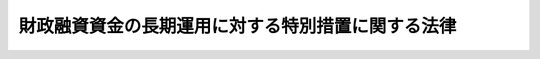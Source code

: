 .. _S48HO007:

==================================================
財政融資資金の長期運用に対する特別措置に関する法律
==================================================

.. raw:: html
    
    
    <b>財政融資資金の長期運用に対する特別措置に関する法律<br>
    （昭和四十八年三月三十一日法律第七号）</b><br><br><div align="right">最終改正：平成一九年六月一日法律第七四号</div><br><p>
    </p><div class="arttitle"><a name="1000000000000000000000000000000000000000000000000100000000000000000000000000000">（趣旨）</a>
    </div><div class="item"><b>第一条</b>
    <a name="1000000000000000000000000000000000000000000000000100000000001000000000000000000"></a>
    　この法律は、財政融資資金（<a href="/cgi-bin/idxrefer.cgi?H_FILE=%8f%ba%93%f1%98%5a%96%40%88%ea%81%5a%81%5a&amp;REF_NAME=%8d%e0%90%ad%97%5a%8e%91%8e%91%8b%e0%96%40&amp;ANCHOR_F=&amp;ANCHOR_T=" target="inyo">財政融資資金法</a>
    （昭和二十六年法律第百号。以下「資金法」という。）<a href="/cgi-bin/idxrefer.cgi?H_FILE=%8f%ba%93%f1%98%5a%96%40%88%ea%81%5a%81%5a&amp;REF_NAME=%91%e6%93%f1%8f%f0&amp;ANCHOR_F=1000000000000000000000000000000000000000000000000200000000000000000000000000000&amp;ANCHOR_T=1000000000000000000000000000000000000000000000000200000000000000000000000000000#1000000000000000000000000000000000000000000000000200000000000000000000000000000" target="inyo">第二条</a>
    の財政融資資金をいう。以下同じ。）の長期の運用が国民経済の中で果たす資源配分的機能の重要性にかんがみ、その適正かつ効果的な実施に資するため、国会の議決、財政投融資計画の国会への提出その他必要な措置を定めるものとする。
    </div>
    
    <p>
    </p><div class="arttitle"><a name="1000000000000000000000000000000000000000000000000200000000000000000000000000000">（国会の議決）</a>
    </div><div class="item"><b>第二条</b>
    <a name="1000000000000000000000000000000000000000000000000200000000001000000000000000000"></a>
    　<a href="/cgi-bin/idxrefer.cgi?H_FILE=%8f%ba%93%f1%98%5a%96%40%88%ea%81%5a%81%5a&amp;REF_NAME=%8e%91%8b%e0%96%40&amp;ANCHOR_F=&amp;ANCHOR_T=" target="inyo">資金法</a>
    の規定に基づき毎会計年度新たに運用する財政融資資金のうち、その運用の期間が五年以上にわたるもの（次条の規定により運用することができるものを除く。）は、その運用を予定する金額（以下「長期運用予定額」という。）につき、運用対象区分ごとに、予算をもつて国会の議決を経なければならない。
    </div>
    <div class="item"><b><a name="1000000000000000000000000000000000000000000000000200000000002000000000000000000">２</a>
    </b>
    　前項の運用対象区分とは、財政融資資金の運用対象を、国債と<a href="/cgi-bin/idxrefer.cgi?H_FILE=%8f%ba%93%f1%98%5a%96%40%88%ea%81%5a%81%5a&amp;REF_NAME=%8e%91%8b%e0%96%40%91%e6%8f%5c%8f%f0%91%e6%88%ea%8d%80%91%e6%8b%e3%8d%86&amp;ANCHOR_F=1000000000000000000000000000000000000000000000001000000000001000000009000000000&amp;ANCHOR_T=1000000000000000000000000000000000000000000000001000000000001000000009000000000#1000000000000000000000000000000000000000000000001000000000001000000009000000000" target="inyo">資金法第十条第一項第九号</a>
    に掲げる債券とその他のものとに大別し、かつ、その他のものは、次に掲げる区分により区分し、更に、国に係るものにあつては会計別に、第二号及び第三号の法人に係るものにあつては法人別に、それぞれ細分した区分をいう。
    <div class="number"><b><a name="1000000000000000000000000000000000000000000000000200000000002000000001000000000">一</a>
    </b>
    　国
    </div>
    <div class="number"><b><a name="1000000000000000000000000000000000000000000000000200000000002000000002000000000">二</a>
    </b>
    　<a href="/cgi-bin/idxrefer.cgi?H_FILE=%8f%ba%93%f1%98%5a%96%40%88%ea%81%5a%81%5a&amp;REF_NAME=%8e%91%8b%e0%96%40%91%e6%8f%5c%8f%f0%91%e6%88%ea%8d%80%91%e6%8e%4f%8d%86&amp;ANCHOR_F=1000000000000000000000000000000000000000000000001000000000001000000003000000000&amp;ANCHOR_T=1000000000000000000000000000000000000000000000001000000000001000000003000000000#1000000000000000000000000000000000000000000000001000000000001000000003000000000" target="inyo">資金法第十条第一項第三号</a>
    に規定する法人
    </div>
    <div class="number"><b><a name="1000000000000000000000000000000000000000000000000200000000002000000003000000000">三</a>
    </b>
    　<a href="/cgi-bin/idxrefer.cgi?H_FILE=%8f%ba%93%f1%98%5a%96%40%88%ea%81%5a%81%5a&amp;REF_NAME=%8e%91%8b%e0%96%40%91%e6%8f%5c%8f%f0%91%e6%88%ea%8d%80%91%e6%8e%b5%8d%86&amp;ANCHOR_F=1000000000000000000000000000000000000000000000001000000000001000000007000000000&amp;ANCHOR_T=1000000000000000000000000000000000000000000000001000000000001000000007000000000#1000000000000000000000000000000000000000000000001000000000001000000007000000000" target="inyo">資金法第十条第一項第七号</a>
    に規定する法人
    </div>
    <div class="number"><b><a name="1000000000000000000000000000000000000000000000000200000000002000000004000000000">四</a>
    </b>
    　地方公共団体
    </div>
    </div>
    
    <p>
    </p><div class="arttitle"><a name="1000000000000000000000000000000000000000000000000300000000000000000000000000000">（長期運用予定額の繰越し）</a>
    </div><div class="item"><b>第三条</b>
    <a name="1000000000000000000000000000000000000000000000000300000000001000000000000000000"></a>
    　前条の規定により運用対象区分ごとに国会の議決を経た長期運用予定額に係る財政融資資金のうちに当該年度において運用しなかつたものがあるときは、これを翌年度において当該運用対象区分に従い運用することができる。
    </div>
    
    <p>
    </p><div class="arttitle"><a name="1000000000000000000000000000000000000000000000000400000000000000000000000000000">（運用実績の報告）</a>
    </div><div class="item"><b>第四条</b>
    <a name="1000000000000000000000000000000000000000000000000400000000001000000000000000000"></a>
    　財務大臣は、第二条の規定により運用対象区分ごとに国会の議決を経た長期運用予定額に係る財政融資資金について、毎会計年度における運用の実績を当該運用対象区分ごとに明らかにした書類（当該書類に記載すべき事項を記録した電磁的記録（電子的方式、磁気的方式その他人の知覚によつては認識することができない方式で作られる記録であつて、電子計算機による情報処理の用に供されるものとして財務省令で定めるものをいう。）を含む。以下「運用実績報告書」という。）を翌年度の七月三十一日までに作成しなければならない。
    </div>
    <div class="item"><b><a name="1000000000000000000000000000000000000000000000000400000000002000000000000000000">２</a>
    </b>
    　内閣は、財政投融資特別会計の財政融資資金勘定の歳入歳出決算を会計検査院に送付し、及び会計検査院の検査を経た当該歳入歳出決算を国会に提出する場合には、当該歳入歳出決算に財政融資資金に係る運用実績報告書を添付しなければならない。
    </div>
    
    <p>
    </p><div class="arttitle"><a name="1000000000000000000000000000000000000000000000000500000000000000000000000000000">（財政投融資計画）</a>
    </div><div class="item"><b>第五条</b>
    <a name="1000000000000000000000000000000000000000000000000500000000001000000000000000000"></a>
    　内閣は、第二条第一項の議決を経ようとするときは、財政投融資計画を国会に提出しなければならない。
    </div>
    <div class="item"><b><a name="1000000000000000000000000000000000000000000000000500000000002000000000000000000">２</a>
    </b>
    　財政投融資計画は、次に掲げるものの予定額について、対象区分（国、法人（地方公共団体を除く。）及び地方公共団体に区分し、更に、国に係るものにあつては会計別に、法人（地方公共団体を除く。）に係るものにあつては法人別に細分したものをいう。）ごとの内訳及び各対象区分ごとの総額を明らかにするものとする。
    <div class="number"><b><a name="1000000000000000000000000000000000000000000000000500000000002000000001000000000">一</a>
    </b>
    　財政融資資金の運用のうち第二条第一項の規定により国会の議決を経るものであつて、同条第二項各号に掲げる運用対象区分に係るもの
    </div>
    <div class="number"><b><a name="1000000000000000000000000000000000000000000000000500000000002000000002000000000">二</a>
    </b>
    　<a href="/cgi-bin/idxrefer.cgi?H_FILE=%95%bd%88%ea%8b%e3%96%40%93%f1%8e%4f&amp;REF_NAME=%93%c1%95%ca%89%ef%8c%76%82%c9%8a%d6%82%b7%82%e9%96%40%97%a5&amp;ANCHOR_F=&amp;ANCHOR_T=" target="inyo">特別会計に関する法律</a>
    （平成十九年法律第二十三号）<a href="/cgi-bin/idxrefer.cgi?H_FILE=%95%bd%88%ea%8b%e3%96%40%93%f1%8e%4f&amp;REF_NAME=%91%e6%8c%dc%8f%5c%8f%f0&amp;ANCHOR_F=1000000000000000000000000000000000000000000000005000000000000000000000000000000&amp;ANCHOR_T=1000000000000000000000000000000000000000000000005000000000000000000000000000000#1000000000000000000000000000000000000000000000005000000000000000000000000000000" target="inyo">第五十条</a>
    の投資（歳出予算の金額のうち<a href="/cgi-bin/idxrefer.cgi?H_FILE=%8f%ba%93%f1%93%f1%96%40%8e%4f%8e%6c&amp;REF_NAME=%8d%e0%90%ad%96%40&amp;ANCHOR_F=&amp;ANCHOR_T=" target="inyo">財政法</a>
    （昭和二十二年法律第三十四号）<a href="/cgi-bin/idxrefer.cgi?H_FILE=%8f%ba%93%f1%93%f1%96%40%8e%4f%8e%6c&amp;REF_NAME=%91%e6%8f%5c%8e%6c%8f%f0%82%cc%8e%4f%91%e6%88%ea%8d%80&amp;ANCHOR_F=1000000000000000000000000000000000000000000000001400300000001000000000000000000&amp;ANCHOR_T=1000000000000000000000000000000000000000000000001400300000001000000000000000000#1000000000000000000000000000000000000000000000001400300000001000000000000000000" target="inyo">第十四条の三第一項</a>
    又は<a href="/cgi-bin/idxrefer.cgi?H_FILE=%8f%ba%93%f1%93%f1%96%40%8e%4f%8e%6c&amp;REF_NAME=%91%e6%8e%6c%8f%5c%93%f1%8f%f0&amp;ANCHOR_F=1000000000000000000000000000000000000000000000004200000000000000000000000000000&amp;ANCHOR_T=1000000000000000000000000000000000000000000000004200000000000000000000000000000#1000000000000000000000000000000000000000000000004200000000000000000000000000000" target="inyo">第四十二条</a>
    ただし書の規定により使用することができるものを除き、貸付けにあつては、貸付けの期間が五年以上にわたる場合に限る。）
    </div>
    <div class="number"><b><a name="1000000000000000000000000000000000000000000000000500000000002000000003000000000">三</a>
    </b>
    　法人（第二条第二項第二号から第四号までに掲げる法人その他政令で定める法人に限る。）の債券及び借入金に係る債務について国の行う債務の保証（債務保証の期間が五年以上にわたる場合に限る。）
    </div>
    </div>
    <div class="item"><b><a name="1000000000000000000000000000000000000000000000000500000000003000000000000000000">３</a>
    </b>
    　財務大臣は、財政投融資計画を作成するに当たつては、あらかじめ財政制度等審議会の意見を聴かなければならない。
    </div>
    
    
    <br><a name="5000000000000000000000000000000000000000000000000000000000000000000000000000000"></a>
    　　　<a name="5000000001000000000000000000000000000000000000000000000000000000000000000000000"><b>附　則　抄</b></a>
    <br><p></p><div class="item"><b>１</b>
    　この法律は、公布の日から施行し、昭和四十八年度以後新たに運用する資金及び積立金について適用する。
    </div>
    
    <br>　　　<a name="5000000002000000000000000000000000000000000000000000000000000000000000000000000"><b>附　則　（昭和五六年四月二四日法律第二五号）　抄</b></a>
    <br><p>
    </p><div class="arttitle">（施行期日）</div>
    <div class="item"><b>第一条</b>
    　この法律は、公布の日から起算して六月を超えない範囲内において政令で定める日から施行する。
    </div>
    
    <br>　　　<a name="5000000003000000000000000000000000000000000000000000000000000000000000000000000"><b>附　則　（昭和六二年六月二日法律第四九号）　抄</b></a>
    <br><p>
    </p><div class="arttitle">（施行期日）</div>
    <div class="item"><b>第一条</b>
    　この法律は、公布の日から施行する。
    </div>
    
    <br>　　　<a name="5000000004000000000000000000000000000000000000000000000000000000000000000000000"><b>附　則　（平成二年六月二七日法律第五〇号）　抄</b></a>
    <br><p>
    </p><div class="arttitle">（施行期日）</div>
    <div class="item"><b>第一条</b>
    　この法律は、平成三年四月一日から施行する。
    </div>
    
    <br>　　　<a name="5000000005000000000000000000000000000000000000000000000000000000000000000000000"><b>附　則　（平成一一年五月二八日法律第五七号）　抄</b></a>
    <br><p></p><div class="arttitle">（施行期日）</div>
    <div class="item"><b>１</b>
    　この法律は、公布の日から施行する。
    </div>
    
    <br>　　　<a name="5000000006000000000000000000000000000000000000000000000000000000000000000000000"><b>附　則　（平成一一年一二月二二日法律第一六〇号）　抄</b></a>
    <br><p>
    </p><div class="arttitle">（施行期日）</div>
    <div class="item"><b>第一条</b>
    　この法律（第二条及び第三条を除く。）は、平成十三年一月六日から施行する。
    </div>
    
    <br>　　　<a name="5000000007000000000000000000000000000000000000000000000000000000000000000000000"><b>附　則　（平成一二年五月三一日法律第九九号）　抄</b></a>
    <br><p>
    </p><div class="arttitle">（施行期日）</div>
    <div class="item"><b>第一条</b>
    　この法律は、平成十三年四月一日から施行する。ただし、附則第三条、第七条、第二十七条及び第二十八条（国民年金法等の一部を改正する法律（平成十二年法律第十八号）附則第一条の改正規定に限る。）の規定は、公布の日から施行する。
    </div>
    
    <p>
    </p><div class="arttitle">（適用）</div>
    <div class="item"><b>第二条</b>
    　第一条の規定による改正後の財政融資資金法（昭和二十六年法律第百号。以下「新資金法」という。）第十二条の規定は、平成十三年度以後の財政融資資金（新資金法第二条の財政融資資金をいう。以下同じ。）の運用に係るものについて適用し、平成十二年度の資金運用部資金の運用に係るものについては、なお従前の例による。
    </div>
    <div class="item"><b>２</b>
    　第二条の規定による改正後の財政融資資金特別会計法（昭和二十六年法律第百一号）の規定は、平成十三年度の予算から適用し、資金運用部特別会計の平成十二年度の収入及び支出並びに同年度以前の年度の決算に関しては、なお従前の例による。
    </div>
    <div class="item"><b>３</b>
    　第三条の規定による改正後の財政融資資金の長期運用に対する特別措置に関する法律（昭和四十八年法律第七号。次条において「新長期運用法」という。）の規定は、平成十三年度以後新たに運用する財政融資資金、郵便貯金特別会計の郵便貯金資金及び簡易生命保険特別会計の積立金について適用し、平成十二年度の資金運用部資金及び簡易生命保険特別会計の積立金の運用に係るものについては、なお従前の例による。
    </div>
    
    <p>
    </p><div class="arttitle">（平成十三年度の財政融資資金の運用計画等に関する特例）</div>
    <div class="item"><b>第三条</b>
    　財務大臣は、この法律の施行の日までに、新資金法第十一条の規定の例により、平成十三年度における財政融資資金の運用に関して必要な計画を定めるものとする。
    </div>
    <div class="item"><b>２</b>
    　財務大臣は、この法律の施行の日までに、新長期運用法第六条の規定の例により、平成十三年度における同条第二項の財政投融資計画を作成するものとする。
    </div>
    <div class="item"><b>３</b>
    　第一項の規定により定められた計画は、新資金法第十一条の規定により定められたものとみなし、前項の規定により作成された財政投融資計画は、新長期運用法第六条の規定により作成されたものとみなす。
    </div>
    
    <p>
    </p><div class="arttitle">（郵便貯金及び年金積立金の預託の廃止に伴う経過措置）</div>
    <div class="item"><b>第四条</b>
    　政府は、郵便貯金（第一条の規定による改正前の資金運用部資金法（以下「旧資金法」という。）第二条第一項に規定する郵便貯金として受け入れた資金をいう。）及び年金積立金（厚生保険特別会計の年金勘定及び国民年金特別会計の国民年金勘定に係る積立金をいう。）に係る旧資金法第二条の規定に基づく預託の廃止に当たっては、資金運用部の既往の貸付けの継続にかかわる資金繰り及び市場に与える影響に配慮して、所要の措置を講ずるものとする。
    </div>
    
    <p>
    </p><div class="arttitle">（資金運用部預託金に係る経過措置）</div>
    <div class="item"><b>第五条</b>
    　この法律の施行前に資金運用部に預託された旧資金法第四条に規定する資金運用部預託金は、財政融資資金に帰属するものとし、当該資金運用部預託金に付する利子の利率及び支払については、なお従前の例による。
    </div>
    
    <p>
    </p><div class="arttitle">（財政融資資金の既往の運用に係る経過措置）</div>
    <div class="item"><b>第六条</b>
    　この法律の施行の際現に財政融資資金に属する資産のうちに旧資金法第七条第一項第九号から第十一号までに係るものがあるときは、財務大臣は、新資金法第十条第一項の規定にかかわらず、財政融資資金を当該資産の保有のために運用することができる。
    </div>
    
    <p>
    </p><div class="arttitle">（政令への委任）</div>
    <div class="item"><b>第七条</b>
    　附則第三条から前条までに定めるもののほか、この法律の施行に関し必要な経過措置は、政令で定める。
    </div>
    
    <p>
    </p><div class="arttitle">（中央省庁等改革関係法施行法の一部改正）</div>
    <div class="item"><b>第二十七条</b>
    　中央省庁等改革関係法施行法（平成十一年法律第百六十号）の一部を次のように改正する。<br>　　　第三百九十三条の次に次の一条を加える。<br>（資金運用部資金法等の一部を改正する法律の一部改正）<br>第三百九十三条の二　資金運用部資金法等の一部を改正する法律（平成十二年法律第九十九号）の一部を次のように改正する。<br>　　　附則第三条第一項中「大蔵大臣」を「財務大臣」に改め、同項後段を削り、同条第二項中「大蔵大臣」を「財務大臣」に改め、同項後段を削る。
    </div>
    
    <br>　　　<a name="5000000008000000000000000000000000000000000000000000000000000000000000000000000"><b>附　則　（平成一四年七月三一日法律第九八号）　抄</b></a>
    <br><p>
    </p><div class="arttitle">（施行期日）</div>
    <div class="item"><b>第一条</b>
    　この法律は、公社法の施行の日から施行する。ただし、次の各号に掲げる規定は、当該各号に定める日から施行する。
    <div class="number"><b>一</b>
    　第一章第一節（別表第一から別表第四までを含む。）並びに附則第二十八条第二項、第三十三条第二項及び第三項並びに第三十九条の規定　公布の日
    </div>
    </div>
    
    <p>
    </p><div class="arttitle">（財政融資資金の長期運用に対する特別措置に関する法律の一部改正に伴う経過措置）</div>
    <div class="item"><b>第三十三条</b>
    　第百二十七条の規定による改正後の財政融資資金の長期運用に対する特別措置に関する法律（以下この条において「新法」という。）の規定は、平成十五年度以後新たに運用される公社法第二十四条第三項第四号に規定する郵便貯金資金及び同項第五号に規定する簡易生命保険資金について適用し、旧郵便貯金特別会計法第五条の二第一項に規定する郵便貯金資金及び旧簡易生命保険特別会計法第七条第一項に規定する積立金の平成十四年度の運用に係るものについては、なお従前の例による。この場合において、平成十四年度の長期運用予定額（第百二十七条の規定による改正前の財政融資資金の長期運用に対する特別措置に関する法律（以下この項において「旧法」という。）第五条において読み替えて準用する旧法第二条第一項に規定する長期運用予定額をいう。）として国会の議決を経たものが旧法第五条において読み替えて準用する旧法第三条の規定の例により平成十五年度において運用されたときは、その運用実績の報告は、新法第五条において読み替えて準用する新法第四条の規定の例による。
    </div>
    <div class="item"><b>２</b>
    　財務大臣は、施行日までに、新法第六条の規定の例により、平成十五年度における同条第二項の財政投融資計画を作成するものとする。
    </div>
    <div class="item"><b>３</b>
    　前項の規定により作成された財政投融資計画は、新法第六条の規定により作成されたものとみなす。
    </div>
    
    <p>
    </p><div class="arttitle">（罰則に関する経過措置）</div>
    <div class="item"><b>第三十八条</b>
    　施行日前にした行為並びにこの法律の規定によりなお従前の例によることとされる場合及びこの附則の規定によりなおその効力を有することとされる場合における施行日以後にした行為に対する罰則の適用については、なお従前の例による。
    </div>
    
    <p>
    </p><div class="arttitle">（その他の経過措置の政令への委任）</div>
    <div class="item"><b>第三十九条</b>
    　この法律に規定するもののほか、公社法及びこの法律の施行に関し必要な経過措置（罰則に関する経過措置を含む。）は、政令で定める。
    </div>
    
    <br>　　　<a name="5000000009000000000000000000000000000000000000000000000000000000000000000000000"><b>附　則　（平成一四年一二月一三日法律第一五二号）　抄</b></a>
    <br><p>
    </p><div class="arttitle">（施行期日）</div>
    <div class="item"><b>第一条</b>
    　この法律は、行政手続等における情報通信の技術の利用に関する法律（平成十四年法律第百五十一号）の施行の日から施行する。
    </div>
    
    <p>
    </p><div class="arttitle">（罰則に関する経過措置）</div>
    <div class="item"><b>第四条</b>
    　この法律の施行前にした行為に対する罰則の適用については、なお従前の例による。
    </div>
    
    <p>
    </p><div class="arttitle">（その他の経過措置の政令への委任）</div>
    <div class="item"><b>第五条</b>
    　前三条に定めるもののほか、この法律の施行に関し必要な経過措置は、政令で定める。
    </div>
    
    <br>　　　<a name="5000000010000000000000000000000000000000000000000000000000000000000000000000000"><b>附　則　（平成一七年一〇月二一日法律第一〇二号）　抄</b></a>
    <br><p>
    </p><div class="arttitle">（施行期日）</div>
    <div class="item"><b>第一条</b>
    　この法律は、郵政民営化法の施行の日から施行する。
    </div>
    
    <p>
    </p><div class="arttitle">（財政融資資金の長期運用に対する特別措置に関する法律の一部改正に伴う経過措置）</div>
    <div class="item"><b>第百一条</b>
    　長期運用予定額として国会の議決を経たもの（旧公社法第二十四条第三項第四号に規定する郵便貯金資金に係るもの及び同項第五号に規定する簡易生命保険資金に係るものに限る。）については、旧財政融資資金長期運用特別措置法第五条において準用する旧財政融資資金長期運用特別措置法第三条の規定は、なおその効力を有する。この場合において、旧財政融資資金長期運用特別措置法第五条中「「郵便貯金資金及び簡易生命保険資金」と、「当該運用対象区分に従い」とあるのは「それぞれ」」とあるのは、「「郵便貯金資金（郵政民営化法等の施行に伴う関係法律の整備等に関する法律（平成十七年法律第百二号）第二条の規定による廃止前の日本郵政公社法（平成十四年法律第九十七号）第二十四条第三項第四号に規定する郵便貯金資金をいう。）及び簡易生命保険資金（同項第五号に規定する簡易生命保険資金をいう。）」と、「これを翌年度において当該運用対象区分に従い」とあるのは「独立行政法人郵便貯金・簡易生命保険管理機構は、その運用しなかつた額について独立行政法人郵便貯金・簡易生命保険管理機構法（平成十七年法律第百一号）第十条に規定する郵便貯金資産及び簡易生命保険資産を翌年度においてそれぞれ」」とする。
    </div>
    <div class="item"><b>２</b>
    　旧財政融資資金長期運用特別措置法第五条において準用する旧財政融資資金長期運用特別措置法第二条第一項の規定により国会の議決を経た長期運用予定額（旧公社法第二十四条第三項第四号に規定する郵便貯金資金及び同項第五号に規定する簡易生命保険資金に係るものに限る。）についての運用の実績の報告については、なお従前の例による。
    </div>
    
    <p>
    </p><div class="arttitle">（罰則に関する経過措置）</div>
    <div class="item"><b>第百十七条</b>
    　この法律の施行前にした行為、この附則の規定によりなお従前の例によることとされる場合におけるこの法律の施行後にした行為、この法律の施行後附則第九条第一項の規定によりなおその効力を有するものとされる旧郵便為替法第三十八条の八（第二号及び第三号に係る部分に限る。）の規定の失効前にした行為、この法律の施行後附則第十三条第一項の規定によりなおその効力を有するものとされる旧郵便振替法第七十条（第二号及び第三号に係る部分に限る。）の規定の失効前にした行為、この法律の施行後附則第二十七条第一項の規定によりなおその効力を有するものとされる旧郵便振替預り金寄附委託法第八条（第二号に係る部分に限る。）の規定の失効前にした行為、この法律の施行後附則第三十九条第二項の規定によりなおその効力を有するものとされる旧公社法第七十条（第二号に係る部分に限る。）の規定の失効前にした行為、この法律の施行後附則第四十二条第一項の規定によりなおその効力を有するものとされる旧公社法第七十一条及び第七十二条（第十五号に係る部分に限る。）の規定の失効前にした行為並びに附則第二条第二項の規定の適用がある場合における郵政民営化法第百四条に規定する郵便貯金銀行に係る特定日前にした行為に対する罰則の適用については、なお従前の例による。
    </div>
    
    <br>　　　<a name="5000000011000000000000000000000000000000000000000000000000000000000000000000000"><b>附　則　（平成一九年三月三一日法律第二三号）　抄</b></a>
    <br><p>
    </p><div class="arttitle">（施行期日）</div>
    <div class="item"><b>第一条</b>
    　この法律は、平成十九年四月一日から施行し、平成十九年度の予算から適用する。ただし、次の各号に掲げる規定は、当該各号に定める日から施行し、第二条第一項第四号、第十六号及び第十七号、第二章第四節、第十六節及び第十七節並びに附則第四十九条から第六十五条までの規定は、平成二十年度の予算から適用する。
    <div class="number"><b>一</b>
    　附則第二百六十六条、第二百六十八条、第二百七十三条、第二百七十六条、第二百七十九条、第二百八十四条、第二百八十六条、第二百八十八条、第二百八十九条、第、第三百八十三条及び第三百八十六条の規定　平成二十年四月一日
    </div>
    </div>
    
    <p>
    </p><div class="arttitle">（罰則に関する経過措置）</div>
    <div class="item"><b>第三百九十一条</b>
    　この法律の施行前にした行為及びこの附則の規定によりなお従前の例によることとされる場合におけるこの法律の施行後にした行為に対する罰則の適用については、なお従前の例による。
    </div>
    
    <p>
    </p><div class="arttitle">（その他の経過措置の政令への委任）</div>
    <div class="item"><b>第三百九十二条</b>
    　附則第二条から第六十五条まで、第六十七条から第二百五十九条まで及び第三百八十二条から前条までに定めるもののほか、この法律の施行に関し必要となる経過措置は、政令で定める。
    </div>
    
    <br>　　　<a name="5000000012000000000000000000000000000000000000000000000000000000000000000000000"><b>附　則　（平成一九年六月一日法律第七四号）　抄</b></a>
    <br><p>
    </p><div class="arttitle">（施行期日）</div>
    <div class="item"><b>第一条</b>
    　この法律は、平成二十年十月一日から施行する。ただし、次の各号に掲げる規定は、当該各号に定める日から施行する。
    <div class="number"><b>一</b>
    　附則第三条から第二十二条まで、第二十五条から第三十条まで、第百一条及び第百二条の規定　公布の日から起算して六月を超えない範囲内において政令で定める日
    </div>
    </div>
    
    <p>
    </p><div class="arttitle">（処分等に関する経過措置）</div>
    <div class="item"><b>第百条</b>
    　この法律の施行前に改正前のそれぞれの法律（これに基づく命令を含む。以下この条において同じ。）の規定によってした処分、手続その他の行為であって、改正後のそれぞれの法律の規定に相当の規定があるものは、この附則に別段の定めがあるものを除き、改正後のそれぞれの法律の相当の規定によってしたものとみなす。
    </div>
    
    <p>
    </p><div class="arttitle">（罰則の適用に関する経過措置）</div>
    <div class="item"><b>第百一条</b>
    　この法律（附則第一条各号に掲げる規定にあっては、当該規定。以下この条において同じ。）の施行前にした行為並びにこの附則の規定によりなお従前の例によることとされる場合及びこの附則の規定によりなおその効力を有することとされる場合におけるこの法律の施行後にした行為に対する罰則の適用については、なお従前の例による。
    </div>
    
    <p>
    </p><div class="arttitle">（その他の経過措置の政令への委任）</div>
    <div class="item"><b>第百二条</b>
    　この附則に定めるもののほか、この法律の施行に伴い必要な経過措置は、政令で定める。
    </div>
    
    <br><br>